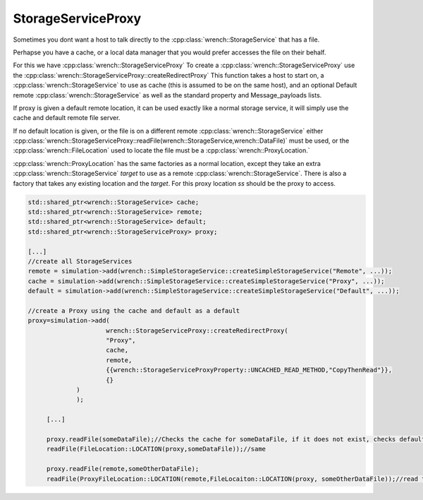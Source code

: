 .. _guide-102-storageserviceproxy:

StorageServiceProxy
=====================================

Sometimes you dont want a host to talk directly to the :cpp:class:`wrench::StorageService` that has a file.

Perhapse you have a cache, or a local data manager that you would prefer accesses the file on their behalf.

For this we have :cpp:class:`wrench::StorageServiceProxy` 
To create a :cpp:class:`wrench::StorageServiceProxy` use the :cpp:class:`wrench::StorageServiceProxy::createRedirectProxy`
This function takes a host to start on, a :cpp:class:`wrench::StorageService` to use as cache (this is assumed to be on the same host), and an optional Default remote :cpp:class:`wrench::StorageService` as well as the standard property and Message_payloads lists.

If proxy is given a default remote location, it can be used exactly like a normal storage service, it will simply use the cache and default remote file server.

If no default location is given, or the file is on a different remote :cpp:class:`wrench::StorageService` either :cpp:class:`wrench::StorageServiceProxy::readFile(wrench::StorageService,wrench::DataFile)` must be used, or the :cpp:class:`wrench::FileLocation` used to locate the file must be a :cpp:class:`wrench::ProxyLocation.`

:cpp:class:`wrench::ProxyLocation` has the same factories as a normal location, except they take an extra :cpp:class:`wrench::StorageService` `target` to use as a remote :cpp:class:`wrench::StorageService`.  There is also a factory that takes any existing location and the `target`.  
For this proxy location `ss` should be the proxy to access.


.. code:: cpp

   std::shared_ptr<wrench::StorageService> cache;
   std::shared_ptr<wrench::StorageService> remote;
   std::shared_ptr<wrench::StorageService> default;
   std::shared_ptr<wrench::StorageServiceProxy> proxy;

   [...]
   //create all StorageServices
   remote = simulation->add(wrench::SimpleStorageService::createSimpleStorageService("Remote", ...));
   cache = simulation->add(wrench::SimpleStorageService::createSimpleStorageService("Proxy", ...));
   default = simulation->add(wrench::SimpleStorageService::createSimpleStorageService("Default", ...));
   
   //create a Proxy using the cache and default as a default
   proxy=simulation->add(
			wrench::StorageServiceProxy::createRedirectProxy(
		    	"Proxy", 
		    	cache,
		    	remote,
		    	{{wrench::StorageServiceProxyProperty::UNCACHED_READ_METHOD,"CopyThenRead"}},
		    	{}
	        )
   		);
   		
   	[...]
   	
   	proxy.readFile(someDataFile);//Checks the cache for someDataFile, if it does not exist, checks default
   	readFile(FileLocation::LOCATION(proxy,someDataFile));//same
   	
   	proxy.readFile(remote,someOtherDataFile);
   	readFile(ProxyFileLocation::LOCATION(remote,FileLocaiton::LOCATION(proxy, someOtherDataFile));//read the file from the cace, or remote, not default
   
   	

